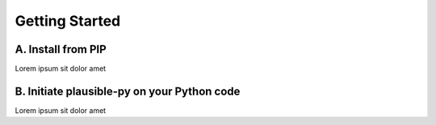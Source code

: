 Getting Started
===============

A. Install from PIP
*******************

Lorem ipsum sit dolor amet

B. Initiate plausible-py on your Python code
********************************************

Lorem ipsum sit dolor amet
